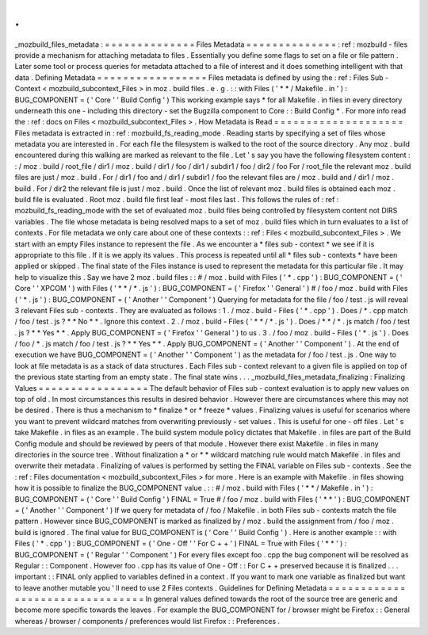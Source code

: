 .
.
_mozbuild_files_metadata
:
=
=
=
=
=
=
=
=
=
=
=
=
=
=
Files
Metadata
=
=
=
=
=
=
=
=
=
=
=
=
=
=
:
ref
:
mozbuild
-
files
provide
a
mechanism
for
attaching
metadata
to
files
.
Essentially
you
define
some
flags
to
set
on
a
file
or
file
pattern
.
Later
some
tool
or
process
queries
for
metadata
attached
to
a
file
of
interest
and
it
does
something
intelligent
with
that
data
.
Defining
Metadata
=
=
=
=
=
=
=
=
=
=
=
=
=
=
=
=
=
Files
metadata
is
defined
by
using
the
:
ref
:
Files
Sub
-
Context
<
mozbuild_subcontext_Files
>
in
moz
.
build
files
.
e
.
g
.
:
:
with
Files
(
'
*
*
/
Makefile
.
in
'
)
:
BUG_COMPONENT
=
(
'
Core
'
'
Build
Config
'
)
This
working
example
says
*
for
all
Makefile
.
in
files
in
every
directory
underneath
this
one
-
including
this
directory
-
set
the
Bugzilla
component
to
Core
:
:
Build
Config
*
.
For
more
info
read
the
:
ref
:
docs
on
Files
<
mozbuild_subcontext_Files
>
.
How
Metadata
is
Read
=
=
=
=
=
=
=
=
=
=
=
=
=
=
=
=
=
=
=
=
Files
metadata
is
extracted
in
:
ref
:
mozbuild_fs_reading_mode
.
Reading
starts
by
specifying
a
set
of
files
whose
metadata
you
are
interested
in
.
For
each
file
the
filesystem
is
walked
to
the
root
of
the
source
directory
.
Any
moz
.
build
encountered
during
this
walking
are
marked
as
relevant
to
the
file
.
Let
'
s
say
you
have
the
following
filesystem
content
:
:
/
moz
.
build
/
root_file
/
dir1
/
moz
.
build
/
dir1
/
foo
/
dir1
/
subdir1
/
foo
/
dir2
/
foo
For
/
root_file
the
relevant
moz
.
build
files
are
just
/
moz
.
build
.
For
/
dir1
/
foo
and
/
dir1
/
subdir1
/
foo
the
relevant
files
are
/
moz
.
build
and
/
dir1
/
moz
.
build
.
For
/
dir2
the
relevant
file
is
just
/
moz
.
build
.
Once
the
list
of
relevant
moz
.
build
files
is
obtained
each
moz
.
build
file
is
evaluated
.
Root
moz
.
build
file
first
leaf
-
most
files
last
.
This
follows
the
rules
of
:
ref
:
mozbuild_fs_reading_mode
with
the
set
of
evaluated
moz
.
build
files
being
controlled
by
filesystem
content
not
DIRS
variables
.
The
file
whose
metadata
is
being
resolved
maps
to
a
set
of
moz
.
build
files
which
in
turn
evaluates
to
a
list
of
contexts
.
For
file
metadata
we
only
care
about
one
of
these
contexts
:
:
ref
:
Files
<
mozbuild_subcontext_Files
>
.
We
start
with
an
empty
Files
instance
to
represent
the
file
.
As
we
encounter
a
*
files
sub
-
context
*
we
see
if
it
is
appropriate
to
this
file
.
If
it
is
we
apply
its
values
.
This
process
is
repeated
until
all
*
files
sub
-
contexts
*
have
been
applied
or
skipped
.
The
final
state
of
the
Files
instance
is
used
to
represent
the
metadata
for
this
particular
file
.
It
may
help
to
visualize
this
.
Say
we
have
2
moz
.
build
files
:
:
#
/
moz
.
build
with
Files
(
'
*
.
cpp
'
)
:
BUG_COMPONENT
=
(
'
Core
'
'
XPCOM
'
)
with
Files
(
'
*
*
/
*
.
js
'
)
:
BUG_COMPONENT
=
(
'
Firefox
'
'
General
'
)
#
/
foo
/
moz
.
build
with
Files
(
'
*
.
js
'
)
:
BUG_COMPONENT
=
(
'
Another
'
'
Component
'
)
Querying
for
metadata
for
the
file
/
foo
/
test
.
js
will
reveal
3
relevant
Files
sub
-
contexts
.
They
are
evaluated
as
follows
:
1
.
/
moz
.
build
-
Files
(
'
*
.
cpp
'
)
.
Does
/
*
.
cpp
match
/
foo
/
test
.
js
?
*
*
No
*
*
.
Ignore
this
context
.
2
.
/
moz
.
build
-
Files
(
'
*
*
/
*
.
js
'
)
.
Does
/
*
*
/
*
.
js
match
/
foo
/
test
.
js
?
*
*
Yes
*
*
.
Apply
BUG_COMPONENT
=
(
'
Firefox
'
'
General
'
)
to
us
.
3
.
/
foo
/
moz
.
build
-
Files
(
'
*
.
js
'
)
.
Does
/
foo
/
*
.
js
match
/
foo
/
test
.
js
?
*
*
Yes
*
*
.
Apply
BUG_COMPONENT
=
(
'
Another
'
'
Component
'
)
.
At
the
end
of
execution
we
have
BUG_COMPONENT
=
(
'
Another
'
'
Component
'
)
as
the
metadata
for
/
foo
/
test
.
js
.
One
way
to
look
at
file
metadata
is
as
a
stack
of
data
structures
.
Each
Files
sub
-
context
relevant
to
a
given
file
is
applied
on
top
of
the
previous
state
starting
from
an
empty
state
.
The
final
state
wins
.
.
.
_mozbuild_files_metadata_finalizing
:
Finalizing
Values
=
=
=
=
=
=
=
=
=
=
=
=
=
=
=
=
=
The
default
behavior
of
Files
sub
-
context
evaluation
is
to
apply
new
values
on
top
of
old
.
In
most
circumstances
this
results
in
desired
behavior
.
However
there
are
circumstances
where
this
may
not
be
desired
.
There
is
thus
a
mechanism
to
*
finalize
*
or
*
freeze
*
values
.
Finalizing
values
is
useful
for
scenarios
where
you
want
to
prevent
wildcard
matches
from
overwriting
previously
-
set
values
.
This
is
useful
for
one
-
off
files
.
Let
'
s
take
Makefile
.
in
files
as
an
example
.
The
build
system
module
policy
dictates
that
Makefile
.
in
files
are
part
of
the
Build
Config
module
and
should
be
reviewed
by
peers
of
that
module
.
However
there
exist
Makefile
.
in
files
in
many
directories
in
the
source
tree
.
Without
finalization
a
*
or
*
*
wildcard
matching
rule
would
match
Makefile
.
in
files
and
overwrite
their
metadata
.
Finalizing
of
values
is
performed
by
setting
the
FINAL
variable
on
Files
sub
-
contexts
.
See
the
:
ref
:
Files
documentation
<
mozbuild_subcontext_Files
>
for
more
.
Here
is
an
example
with
Makefile
.
in
files
showing
how
it
is
possible
to
finalize
the
BUG_COMPONENT
value
.
:
:
#
/
moz
.
build
with
Files
(
'
*
*
/
Makefile
.
in
'
)
:
BUG_COMPONENT
=
(
'
Core
'
'
Build
Config
'
)
FINAL
=
True
#
/
foo
/
moz
.
build
with
Files
(
'
*
*
'
)
:
BUG_COMPONENT
=
(
'
Another
'
'
Component
'
)
If
we
query
for
metadata
of
/
foo
/
Makefile
.
in
both
Files
sub
-
contexts
match
the
file
pattern
.
However
since
BUG_COMPONENT
is
marked
as
finalized
by
/
moz
.
build
the
assignment
from
/
foo
/
moz
.
build
is
ignored
.
The
final
value
for
BUG_COMPONENT
is
(
'
Core
'
'
Build
Config
'
)
.
Here
is
another
example
:
:
with
Files
(
'
*
.
cpp
'
)
:
BUG_COMPONENT
=
(
'
One
-
Off
'
'
For
C
+
+
'
)
FINAL
=
True
with
Files
(
'
*
*
'
)
:
BUG_COMPONENT
=
(
'
Regular
'
'
Component
'
)
For
every
files
except
foo
.
cpp
the
bug
component
will
be
resolved
as
Regular
:
:
Component
.
However
foo
.
cpp
has
its
value
of
One
-
Off
:
:
For
C
+
+
preserved
because
it
is
finalized
.
.
.
important
:
:
FINAL
only
applied
to
variables
defined
in
a
context
.
If
you
want
to
mark
one
variable
as
finalized
but
want
to
leave
another
mutable
you
'
ll
need
to
use
2
Files
contexts
.
Guidelines
for
Defining
Metadata
=
=
=
=
=
=
=
=
=
=
=
=
=
=
=
=
=
=
=
=
=
=
=
=
=
=
=
=
=
=
=
=
In
general
values
defined
towards
the
root
of
the
source
tree
are
generic
and
become
more
specific
towards
the
leaves
.
For
example
the
BUG_COMPONENT
for
/
browser
might
be
Firefox
:
:
General
whereas
/
browser
/
components
/
preferences
would
list
Firefox
:
:
Preferences
.
